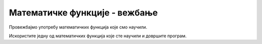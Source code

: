 Математичке функције - вежбање
==============================

Провежбајмо употребу математичких функција које смо научили.


.. questionnote::
    
    **Задатак - рекламни пакети:** 
    
    Јован дели рекламне пакете у којима се налази по један календар, привезак за кључеве и хемијска оловка. Написати програм који учитава колико Јован има календара, привезака и оловака, а затим исписује колико рекламних пакета може да направи.

Искористите једну од математичких функција које сте научили и довршите програм.

.. activecode:: console__mathfunc_promo_material_srp

    kalendara = int(input("Колико има календара?"))
    privezaka = int(input("Колико има привезака?"))
    olovaka = int(input("Колико има оловака?"))
    cega_je_najmanje = 0 # dopunite ovu naredbu
    print("Може да се направи", cega_je_najmanje, "пакета.")
            

.. questionnote::

    **Задатак - лимунада:** 
    
    Група људи полази на пут и Дара је направила лимунаду за све. Написати програм који учитава колико литара лимунаде је Дара направила (као реалан број), а затим исписује колико флашица од пола литра може да се напуни са толико лимунаде и колико је укупно флашица потребно за сву лимунаду (ова два броја могу да се разликују највише за један).
    
  
.. activecode:: console__mathfunc_lemonade_srp

.. reveal:: console__mathfunc_lemonade_reveal_srp
   :showtitle: Прикажи помоћ
   :hidetitle: Сакриј помоћ
   
   Да бисте довршили овај програм, користите неке од функција за заокруживање.
   
   .. activecode:: console__mathfunc_lemonade_solution_srp
   
        litara = float(input())
        punih_flasica = 0 # dopunite ovu naredbu
        ukupno_flasica = 0 # dopunite ovu naredbu
        print("Може да се напуни", punih_flasica, "флашица.")
        print("Потребно је укупно", ukupno_flasica, "флашица.")



.. questionnote::

    **Задатак - утакмица:** 
    
    Шест другара се договорило да се нађу на игралишту у одређено време и одиграју утакмицу. Написати програм који учитава време кашњења сваког од играча у минутима (као целе бројеве), а исписује са колико минута закашњења је утакмица могла да почне.
    
.. activecode:: console__mathfunc_late_game_srp

.. reveal:: console__mathfunc_late_game_reveal_srp
   :showtitle: Прикажи помоћ
   :hidetitle: Сакриј помоћ
   
   Једно од могућих решења је делимично написано у наставку. Покушајте да га довршите.
   
   .. activecode:: console__mathfunc_late_game_help_srp

        t1 = int(input("Колико минута је каснио први: "))
        # ucitajte ostale podatke na isti nacin
        kasnjenje_utakmice = 0 # dopunite ovu naredbu
        print("Утакмица је могла да почне са", kasnjenje_utakmice, "минута закашњења.")

.. commented out

   .. activecode:: console__mathfunc_late_game_solution_srp

        t1 = int(input("Колико минута је каснио први: "))
        t2 = int(input("Колико минута је каснио други: "))
        t3 = int(input("Колико минута је каснио трећи: "))
        t4 = int(input("Колико минута је каснио четврти: "))
        t5 = int(input("Колико минута је каснио пети: "))
        t6 = int(input("Колико минута је каснио шести: "))
        kasnjenje_utakmice = 0 # dopunite ovu naredbu
        print("Утакмица је могла да почне са", kasnjenje_utakmice, "минута закашњења.")


.. questionnote::

    **Задатак - два аутобуса:** 
    
    Марко и Горан путују истим аутопутем у два различита аутобуса и разговарају телефоном. Један од њих је управо приметио ознаку :math:`x` километраже пута, а други :math:`y`. Написати програм који учитава целе бројеве :math:`x` и :math:`y` и исписује колико километара су Марко и Горан удаљени један од другог.

.. activecode:: console__mathfunc_buses_srp

.. commented out
        
    .. reveal:: console__mathfunc_buses_reveal_srp
       :showtitle: Прикажи помоћ
       :hidetitle: Сакриј помоћ
       
       Да бисте довршили следећи програм, користите једну од математичких функција које сте научили.
       
       .. activecode:: console__mathfunc_buses_solution_srp

            x = int(input("Колико је x: "))
            y = int(input("Колико је y: "))
            rastojanje = 0 # dopunite ovu naredbu
            print("Растојање је", rastojanje)

    
.. questionnote::

    **Задатак - Видео лекције**

    Курс се састоји из неколико видео лекција које све једнако трају. Одлучили сте да том курсу посветитие сваког дана по 90 минута и интересује вас колико дана ће вам бити потребно за цео курс. Напишите програм који учитава редом број лекција и трајање једне лекције у минутима, а исписује потребан број дана, заокружен на најближи цео број.
    
.. activecode:: console__mathfunc_videolessons_srp
